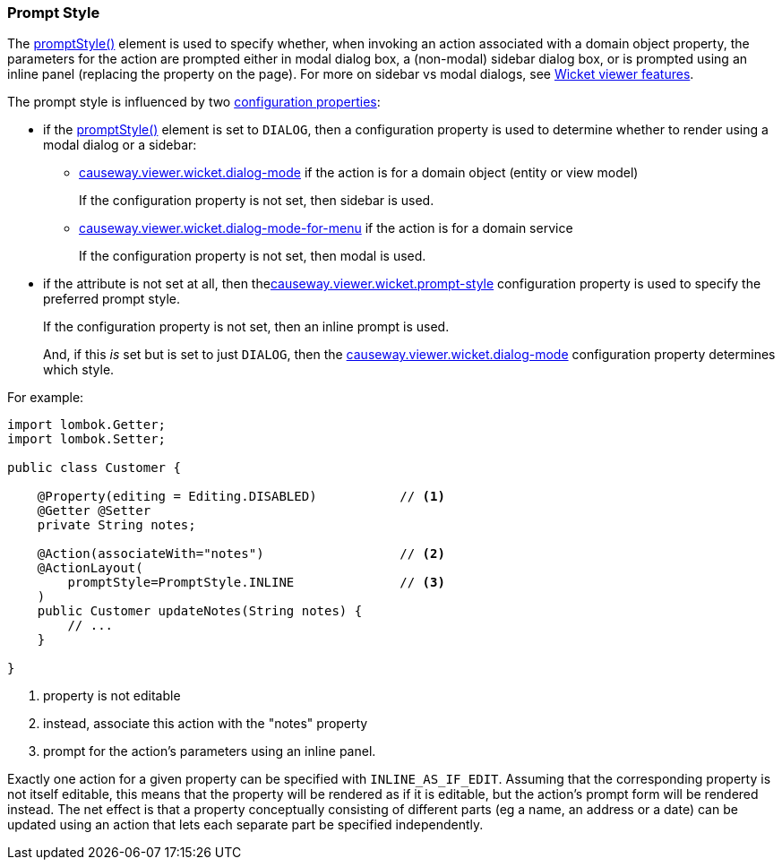 === Prompt Style

:Notice: Licensed to the Apache Software Foundation (ASF) under one or more contributor license agreements. See the NOTICE file distributed with this work for additional information regarding copyright ownership. The ASF licenses this file to you under the Apache License, Version 2.0 (the "License"); you may not use this file except in compliance with the License. You may obtain a copy of the License at. http://www.apache.org/licenses/LICENSE-2.0 . Unless required by applicable law or agreed to in writing, software distributed under the License is distributed on an "AS IS" BASIS, WITHOUT WARRANTIES OR  CONDITIONS OF ANY KIND, either express or implied. See the License for the specific language governing permissions and limitations under the License.
:page-partial:


The xref:refguide:applib:index/annotation/ActionLayout.adoc#promptStyle[promptStyle()] element is used to specify whether, when invoking an action associated with a domain object property, the parameters for the action are prompted either in modal dialog box, a (non-modal) sidebar dialog box, or is prompted using an inline panel (replacing the property on the page).
For more on sidebar vs modal dialogs, see xref:vw:ROOT:features.adoc#sidebar-vs-modal-dialogs[Wicket viewer features].

The prompt style is influenced by two xref:vw:ROOT:setup-and-configuration.adoc[configuration properties]:

* if the xref:refguide:applib:index/annotation/ActionLayout.adoc#promptStyle[promptStyle()] element is set to `DIALOG`, then a configuration property is used to determine whether to render using a modal dialog or a sidebar:

** xref:refguide:config:sections/causeway.viewer.wicket.adoc#causeway.viewer.wicket.dialog-mode[causeway.viewer.wicket.dialog-mode] if the action is for a domain object (entity or view model)
+
If the configuration property is not set, then sidebar is used.

** xref:refguide:config:sections/causeway.viewer.wicket.adoc#causeway.viewer.wicket.dialog-mode-for-menu[causeway.viewer.wicket.dialog-mode-for-menu] if the action is for a domain service
+
If the configuration property is not set, then modal is used.


* if the attribute is not set at all, then thexref:refguide:config:sections/causeway.viewer.wicket.adoc#causeway.viewer.wicket.prompt-style[causeway.viewer.wicket.prompt-style] configuration property is used to specify the preferred prompt style.
+
If the configuration property is not set, then an inline prompt is used.
+
And, if this _is_ set but is set to just `DIALOG`, then the xref:refguide:config:sections/causeway.viewer.wicket.adoc#causeway.viewer.wicket.dialog-mode[causeway.viewer.wicket.dialog-mode] configuration property determines which style.

For example:

[source,java]
----
import lombok.Getter;
import lombok.Setter;

public class Customer {

    @Property(editing = Editing.DISABLED)           // <.>
    @Getter @Setter
    private String notes;

    @Action(associateWith="notes")                  // <.>
    @ActionLayout(
        promptStyle=PromptStyle.INLINE              // <.>
    )
    public Customer updateNotes(String notes) {
        // ...
    }

}
----

<.> property is not editable
<.> instead, associate this action with the "notes" property
<.> prompt for the action's parameters using an inline panel.

Exactly one action for a given property can be specified with `INLINE_AS_IF_EDIT`.
Assuming that the corresponding property is not itself editable, this means that the property will be rendered as if it is editable, but the action's prompt form will be rendered instead.
The net effect is that a property conceptually consisting of different parts (eg a name, an address or a date) can be updated using an action that lets each separate part be specified independently.


